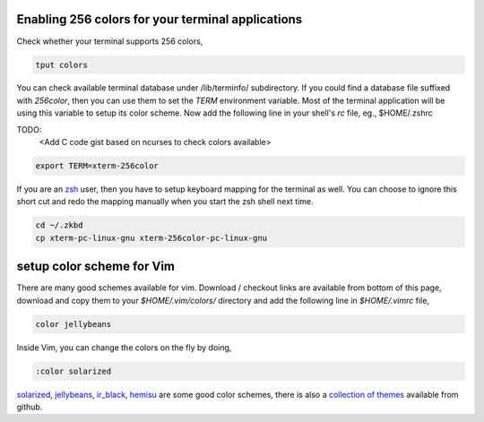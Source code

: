 Enabling 256 colors for your terminal applications
--------------------------------------------------

Check whether your terminal supports 256 colors,

.. code-block:: bash

    tput colors

You can check available terminal database under /lib/terminfo/ subdirectory.
If you could find a database file suffixed with `256color`, then you can use
them to set the `TERM` environment variable. Most of the terminal application
will be using this variable to setup its color scheme. Now add the following
line in your shell's `rc` file, eg., $HOME/.zshrc

TODO:
    <Add C code gist based on ncurses to check colors available>

.. code-block:: bash
    
    export TERM=xterm-256color

If you are an zsh_ user, then you have to setup keyboard mapping for the
terminal as well. You can choose to ignore this short cut and redo the mapping
manually when you start the zsh shell next time.

.. code-block:: bash
    
    cd ~/.zkbd
    cp xterm-pc-linux-gnu xterm-256color-pc-linux-gnu


setup color scheme for Vim
--------------------------

There are many good schemes available for vim. Download / checkout links are
available from bottom of this page, download and copy them to your
`$HOME/.vim/colors/` directory and add the following line in `$HOME/.vimrc`
file,

.. code-block:: vim
    
    color jellybeans

Inside Vim, you can change the colors on the fly by doing,

.. code-block:: vim

    :color solarized

solarized_, jellybeans_, ir_black_, hemisu_ are some good color schemes, there
is also a `collection of themes <https://github.com/tomasr/dotfiles/>`_
available from github.

.. _zsh: www.zsh.org
.. _solarized: https://github.com/altercation/solarized
.. _jellybeans: https://github.com/nanotech/jellybeans.vim
.. _ir_black:
.. _hemisu:   https://github.com/noahfrederick/Hemisu


